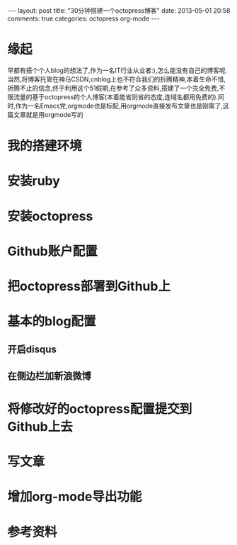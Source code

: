 #+BEGIN_HTML
---
layout: post
title: "30分钟搭建一个octopress博客"
date: 2013-05-01 20:58
comments: true
categories: octopress org-mode
---
#+END_HTML
* 缘起
  早都有搭个个人blog的想法了,作为一名IT行业从业者:),怎么能没有自己的博客呢.当然,将博客托管在神马CSDN,cnblog上也不符合我们的折腾精神,本着生命不惜,折腾不止的信念,终于利用这个51假期,在参考了众多资料,搭建了一个完全免费,不限流量的基于octopress的个人博客(本着能省则省的态度,连域名都用免费的).同时,作为一名Emacs党,orgmode也是标配,用orgmode直接发布文章也是刚需了,这篇文章就是用orgmode写的
* 我的搭建环境
* 安装ruby
* 安装octopress
* Github账户配置
* 把octopress部署到Github上
* 基本的blog配置
** 开启disqus
** 在侧边栏加新浪微博
* 将修改好的octopress配置提交到Github上去
* 写文章
* 增加org-mode导出功能
* 参考资料
